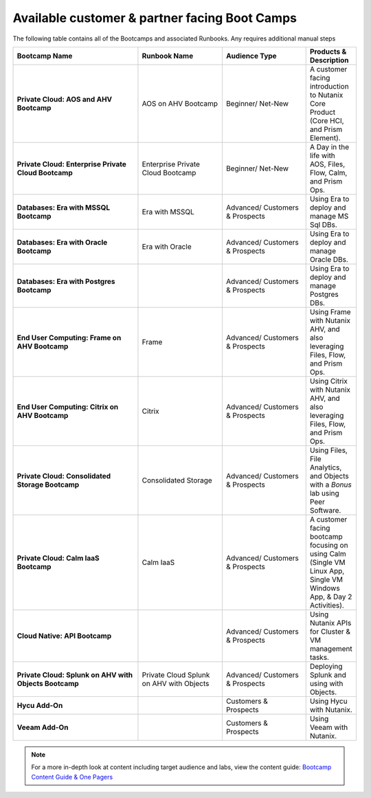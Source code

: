 .. _available:

------------
Available customer & partner facing Boot Camps
------------

The following table contains all of the Bootcamps and associated Runbooks. Any requires additional manual steps

.. list-table::
  :widths: 30 20 20 10
  :header-rows: 1

  * - Bootcamp Name
    - Runbook Name
    - Audience Type
    - Products & Description
  * - **Private Cloud: AOS and AHV Bootcamp**
    - AOS on AHV Bootcamp
    - Beginner/ Net-New
    - A customer facing introduction to Nutanix Core Product (Core HCI, and Prism Element).
  * - **Private Cloud: Enterprise Private Cloud Bootcamp**
    - Enterprise Private Cloud Bootcamp
    - Beginner/ Net-New
    - A Day in the life with AOS, Files, Flow, Calm, and Prism Ops.
  * - **Databases: Era with MSSQL Bootcamp**
    - Era with MSSQL
    - Advanced/ Customers & Prospects
    - Using Era to deploy and manage MS Sql DBs.
  * - **Databases: Era with Oracle Bootcamp**
    - Era with Oracle
    - Advanced/ Customers & Prospects
    - Using Era to deploy and manage Oracle DBs.
  * - **Databases: Era with Postgres Bootcamp**
    -  
    - Advanced/ Customers & Prospects
    - Using Era to deploy and manage Postgres DBs.
  * - **End User Computing: Frame on AHV Bootcamp**
    - Frame
    - Advanced/ Customers & Prospects
    - Using Frame with Nutanix AHV, and also leveraging Files, Flow, and Prism Ops.
  * - **End User Computing: Citrix on AHV Bootcamp**
    - Citrix
    - Advanced/ Customers & Prospects
    - Using Citrix with Nutanix AHV, and also leveraging Files, Flow, and Prism Ops.
  * - **Private Cloud: Consolidated Storage Bootcamp**
    - Consolidated Storage
    - Advanced/ Customers & Prospects
    - Using Files, File Analytics, and Objects with a *Bonus* lab using Peer Software.
  * - **Private Cloud: Calm IaaS Bootcamp**
    - Calm IaaS
    - Advanced/ Customers & Prospects
    - A customer facing bootcamp focusing on using Calm (Single VM Linux App, Single VM Windows App, & Day 2 Activities).
  * - **Cloud Native: API Bootcamp**
    -  
    - Advanced/ Customers & Prospects
    - Using Nutanix APIs for Cluster & VM management tasks.
  * - **Private Cloud: Splunk on AHV with Objects Bootcamp**
    - Private Cloud Splunk on AHV with Objects
    - Advanced/ Customers & Prospects
    - Deploying Splunk and using with Objects.
  * - **Hycu Add-On**
    -  
    - Customers & Prospects
    - Using Hycu with Nutanix.
  * - **Veeam Add-On**
    -  
    - Customers & Prospects
    - Using Veeam with Nutanix.

.. note::

    For a more in-depth look at content including target audience and labs, view the content guide: `Bootcamp Content Guide & One Pagers <https://docs.google.com/document/d/1FzC2GX61nBP17qY6Dw-4d583nx6BPTsbO_eRszXIbmc/edit?usp=sharing>`_
